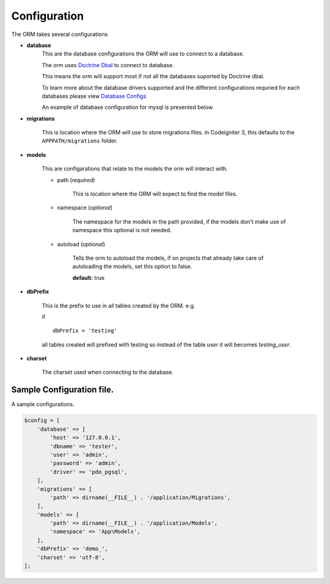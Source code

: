 #############
Configuration
#############

The ORM takes several configurations

- **database**
    This are the database configurations the ORM will use to connect to a database.

    The orm uses `Doctrine Dbal <http://docs.doctrine-project.org/projects/doctrine-dbal/en/latest/index.html>`_ to
    connect to database.

    This means the orm will support most if not all the databases suported by Doctrine dbal.

    To learn more about the database drivers supported and the different configurations requried for each databases
    please view
    `Database Configs <http://docs.doctrine-project.org/projects/doctrine-dbal/en/latest/reference/configuration.html>`_

    An example of database configuration for mysql is presented below.

- **migrations**

    This is location where the ORM will use to store migrations files. in Codeigniter 3, this
    defaults to the ``APPPATH/migrations`` folder.

- **models**

    This are configarations that relate to the models the orm will interact with.

    - path (*required*)

        This is location where the ORM will expect to find the model files.

    - namespace (*optional*)

        The namespace for the models in the path provided,
        if the models don't make use of namespace this optional is not needed.

    - autoload (*optional*)

        Tells the orm to autoload the models, if on projects that already
        take care of autoloading the models, set this option to false.

        **default:** true

- **dbPrefix**

    This is the prefix to use in all tables created by the ORM.
    e.g.

    if ::

        dbPrefix = 'testing'

    all tables created will prefixed with testing so instead of the table *user* it will becomes *testing_user*.

- **charset**

    The charset used when connecting to the database.

Sample Configuration file.
============================

A sample configurations.

.. code-block:: php

    $config = [
        'database' => [
            'host' => '127.0.0.1',
            'dbname' => 'tester',
            'user' => 'admin',
            'password' => 'admin',
            'driver' => 'pdo_pgsql',
        ],
        'migrations' => [
            'path' => dirname(__FILE__) . '/application/Migrations',
        ],
        'models' => [
            'path' => dirname(__FILE__) . '/application/Models',
            'namespace' => 'App\Models',
        ],
        'dbPrefix' => 'demo_',
        'charset' => 'utf-8',
    ];